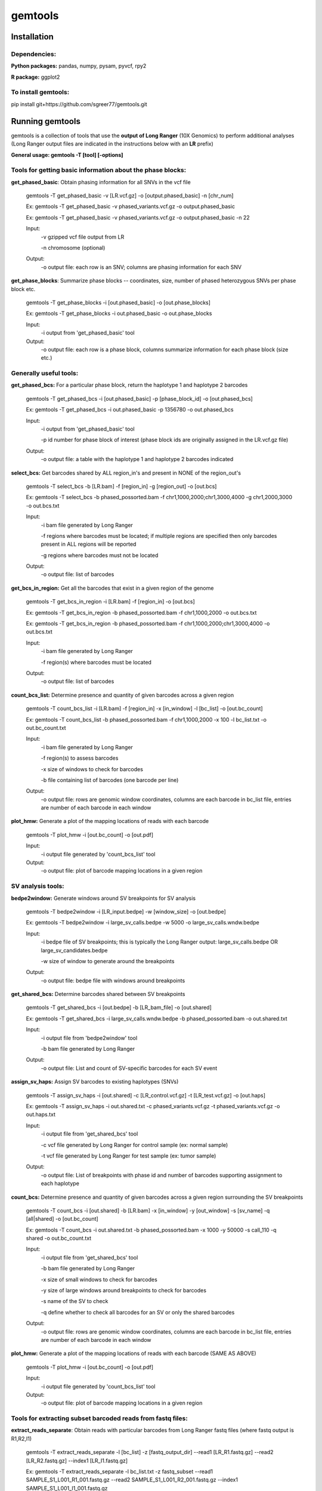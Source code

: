 gemtools
---------

Installation
============

**Dependencies:**
"""""""""""""""""
**Python packages:** pandas, numpy, pysam, pyvcf, rpy2

**R package:** ggplot2

**To install gemtools:**
"""""""""""""""""""""""""
pip install git+https://github.com/sgreer77/gemtools.git


Running gemtools
=================

gemtools is a collection of tools that use the **output of Long Ranger** (10X Genomics) to perform additional analyses      (Long Ranger output files are indicated in the instructions below with an **LR** prefix)

**General usage: gemtools -T [tool] [-options]**


Tools for getting basic information about the phase blocks:
""""""""""""""""""""""""""""""""""""""""""""""""""""

**get_phased_basic**: Obtain phasing information for all SNVs in the vcf file

	gemtools -T get_phased_basic -v [LR.vcf.gz] -o [output.phased_basic] -n [chr_num]
	
	Ex: gemtools -T get_phased_basic -v phased_variants.vcf.gz -o output.phased_basic
	
	Ex: gemtools -T get_phased_basic -v phased_variants.vcf.gz -o output.phased_basic -n 22
	
	Input:
		-v gzipped vcf file output from LR
		
		-n chromosome (optional)
	Output:
		-o output file: each row is an SNV; columns are phasing information for each SNV

**get_phase_blocks**: Summarize phase blocks -- coordinates, size, number of phased heterozygous SNVs per phase block etc.

	gemtools -T get_phase_blocks -i [out.phased_basic] -o [out.phase_blocks]
	
	Ex: gemtools -T get_phase_blocks -i out.phased_basic -o out.phase_blocks
	
	Input:
		-i output from 'get_phased_basic' tool
	Output:
		-o output file: each row is a phase block, columns summarize information for each phase block (size etc.)


Generally useful tools:
""""""""""""""""""""""""""

**get_phased_bcs:** For a particular phase block, return the haplotype 1 and haplotype 2 barcodes

	gemtools -T get_phased_bcs -i [out.phased_basic] -p [phase_block_id] -o [out.phased_bcs]
	
	Ex: gemtools -T get_phased_bcs -i out.phased_basic -p 1356780 -o out.phased_bcs

	Input:
		-i output from 'get_phased_basic' tool
		
		-p id number for phase block of interest (phase block ids are originally assigned in the LR.vcf.gz file)
	Output:
		-o output file: a table with the haplotype 1 and haplotype 2 barcodes indicated

**select_bcs:** Get barcodes shared by ALL region_in's and present in NONE of the region_out's

	gemtools -T select_bcs -b [LR.bam] -f [region_in] -g [region_out] -o [out.bcs]

	Ex: gemtools -T select_bcs -b phased_possorted.bam -f chr1,1000,2000;chr1,3000,4000 -g chr1,2000,3000 -o out.bcs.txt
	
	Input:
		-i bam file generated by Long Ranger
		
		-f regions where barcodes must be located; if multiple regions are specified then only barcodes present in ALL regions will be reported
		
		-g regions where barcodes must not be located
		
	Output:
		-o output file: list of barcodes
	
**get_bcs_in_region:** Get all the barcodes that exist in a given region of the genome

	gemtools -T get_bcs_in_region -i [LR.bam] -f [region_in] -o [out.bcs]
	
	Ex: gemtools -T get_bcs_in_region -b phased_possorted.bam -f chr1,1000,2000 -o out.bcs.txt
	
	Ex: gemtools -T get_bcs_in_region -b phased_possorted.bam -f chr1,1000,2000;chr1,3000,4000 -o out.bcs.txt

	Input:
		-i bam file generated by Long Ranger
		
		-f region(s) where barcodes must be located
		
	Output:
		-o output file: list of barcodes

**count_bcs_list:** Determine presence and quantity of given barcodes across a given region

	gemtools -T count_bcs_list -i [LR.bam] -f [region_in] -x [in_window] -l [bc_list] -o [out.bc_count]
	
	Ex: gemtools -T count_bcs_list -b phased_possorted.bam -f chr1,1000,2000 -x 100 -l bc_list.txt -o out.bc_count.txt

	Input:
		-i bam file generated by Long Ranger
		
		-f region(s) to assess barcodes
		
		-x size of windows to check for barcodes
		
		-b file containing list of barcodes (one barcode per line)
		
	Output:
		-o output file: rows are genomic window coordinates, columns are each barcode in bc_list file, entries are number of each barcode in each window

**plot_hmw:** Generate a plot of the mapping locations of reads with each barcode

	gemtools -T plot_hmw -i [out.bc_count] -o [out.pdf]

	Input:
		-i output file generated by 'count_bcs_list' tool
		
	Output:
		-o output file: plot of barcode mapping locations in a given region


SV analysis tools:
"""""""""""""""""""""

**bedpe2window:** Generate windows around SV breakpoints for SV analysis

	gemtools -T bedpe2window -i [LR_input.bedpe] -w [window_size] -o [out.bedpe]
	
	Ex: gemtools -T bedpe2window -i large_sv_calls.bedpe -w 5000 -o large_sv_calls.wndw.bedpe

	Input:
		-i bedpe file of SV breakpoints; this is typically the Long Ranger output: large_sv_calls.bedpe OR large_sv_candidates.bedpe
		
		-w size of window to generate around the breakpoints
		
	Output:
		-o output file: bedpe file with windows around breakpoints

**get_shared_bcs:** Determine barcodes shared between SV breakpoints

	gemtools -T get_shared_bcs -i [out.bedpe] -b [LR_bam_file] -o [out.shared]
	
	Ex: gemtools -T get_shared_bcs -i large_sv_calls.wndw.bedpe -b phased_possorted.bam -o out.shared.txt
	
	Input:
		-i output file from 'bedpe2window' tool
		
		-b bam file generated by Long Ranger
		
	Output:
		-o output file: List and count of SV-specific barcodes for each SV event

**assign_sv_haps:** Assign SV barcodes to existing haplotypes (SNVs)

	gemtools -T assign_sv_haps -i [out.shared] -c [LR_control.vcf.gz] -t [LR_test.vcf.gz] -o [out.haps]
	
	Ex: gemtools -T assign_sv_haps -i out.shared.txt -c phased_variants.vcf.gz -t phased_variants.vcf.gz -o out.haps.txt
	
	Input:
		-i output file from 'get_shared_bcs' tool
		
		-c vcf file generated by Long Ranger for control sample (ex: normal sample)
		
		-t vcf file generated by Long Ranger for test sample (ex: tumor sample)
		
	Output:
		-o output file: List of breakpoints with phase id and number of barcodes supporting assignment to each haplotype

**count_bcs:** Determine presence and quantity of given barcodes across a given region surrounding the SV breakpoints

	gemtools -T count_bcs -i [out.shared] -b [LR.bam] -x [in_window] -y [out_window] -s [sv_name] -q [all|shared] -o [out.bc_count]
	
	Ex: gemtools -T count_bcs -i out.shared.txt -b phased_possorted.bam -x 1000 -y 50000 -s call_110 -q shared -o out.bc_count.txt 
	
	Input:
		-i output file from 'get_shared_bcs' tool
		
		-b bam file generated by Long Ranger
		
		-x size of small windows to check for barcodes
		
		-y size of large windows around breakpoints to check for barcodes
		
		-s name of the SV to check
		
		-q define whether to check all barcodes for an SV or only the shared barcodes
		
	Output:
		-o output file: rows are genomic window coordinates, columns are each barcode in bc_list file, entries are number of each barcode in each window

**plot_hmw:** Generate a plot of the mapping locations of reads with each barcode (SAME AS ABOVE)

	gemtools -T plot_hmw -i [out.bc_count] -o [out.pdf]

	Input:
		-i output file generated by 'count_bcs_list' tool
		
	Output:
		-o output file: plot of barcode mapping locations in a given region


Tools for extracting subset barcoded reads from fastq files:
""""""""""""""""""""""""""""""""""""""""""""""""""""

**extract_reads_separate**: Obtain reads with particular barcodes from Long Ranger fastq files (where fastq output is R1,R2,I1)

	gemtools -T extract_reads_separate -l [bc_list] -z [fastq_output_dir] --read1 [LR_R1.fastq.gz] --read2 [LR_R2.fastq.gz] --index1 [LR_I1.fastq.gz]
	
	Ex: gemtools -T extract_reads_separate -l bc_list.txt -z fastq_subset --read1 SAMPLE_S1_L001_R1_001.fastq.gz --read2 SAMPLE_S1_L001_R2_001.fastq.gz --index1 SAMPLE_S1_L001_I1_001.fastq.gz
	
	Input:
		-l file containing list of barcodes (one barcode per line)
		
		--read1 Long Ranger read 1 fastq
		
		--read2 Long Ranger read 2 fastq
		
		--index1 Long Ranger index 1 fastq
	Output:
		-z Output directory for output fastq files; subsetted R1, R2 and I1 files will be generated here

**extract_reads_interleaved**: Obtain reads with particular barcodes from Long Ranger fastq files (where fastq output is RA,I1,I2)

	gemtools -T extract_reads_interleaved -l [bc_list] -z [fastq_output_dir] -d [LR_fastq_dir] -j [sample_barcodes] -k [sample_lanes]
	
	Ex: gemtools -T extract_reads_interleaved -l bc_list.txt -z fastq_subset -d fastq -j 'ACGACGCT,CGCCATTC,GTAGTCAG,TATTGAGA' -k '1,5'
	
	Input:
		-l file containing list of barcodes (one barcode per line)
		
		-d Long Ranger fastq directory, containing RA and I1 fastq files
		
		-j Long Ranger sample barcodes
		
		-k seq lanes to consider
	Output:
		-z Output directory for output fastq files; subsetted RA and I1 files will be generated here

